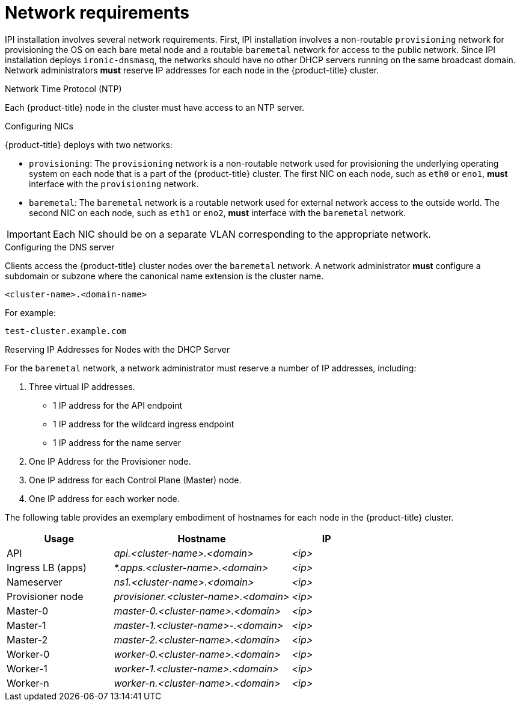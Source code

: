 // Module included in the following assemblies:
//
// * installing/installing_bare_metal_ipi/ipi-install-prerequisites.adoc

[id='network-requirements_{context}']
= Network requirements

IPI installation involves several network requirements. First, IPI installation involves a non-routable `provisioning` network for provisioning the OS on each bare metal node and a routable `baremetal` network for access to the public network. Since IPI installation deploys `ironic-dnsmasq`, the networks should have no other DHCP servers running on the same broadcast domain. Network administrators *must* reserve IP addresses for each node in the {product-title} cluster.

.Network Time Protocol (NTP)

Each {product-title} node in the cluster must have access to an NTP server.

.Configuring NICs

{product-title} deploys with two networks:

- `provisioning`: The `provisioning` network is a non-routable network used for
provisioning the underlying operating system on each node that is a part of the
{product-title} cluster. The first NIC on each node, such as `eth0` or `eno1`,
*must* interface with the `provisioning` network.

- `baremetal`: The `baremetal` network is a routable network used for external
network access to the outside world. The second NIC on each node, such as `eth1`
or `eno2`, *must* interface with the `baremetal` network.

[IMPORTANT]
====
Each NIC should be on a separate VLAN corresponding to the appropriate network.
====

.Configuring the DNS server

Clients access the {product-title} cluster nodes over the `baremetal` network.
A network administrator *must* configure a subdomain or subzone where the canonical name extension is the cluster name.

----
<cluster-name>.<domain-name>
----

For example:

----
test-cluster.example.com
----

.Reserving IP Addresses for Nodes with the DHCP Server

For the `baremetal` network, a network administrator must reserve a number of IP addresses, including:

. Three virtual IP addresses.
+
- 1 IP address for the API endpoint
- 1 IP address for the wildcard ingress endpoint
- 1 IP address for the name server

. One IP Address for the Provisioner node.
. One IP address for each Control Plane (Master) node.
. One IP address for each worker node.


The following table provides an exemplary embodiment of hostnames for each node in the {product-title} cluster.

[width="100%", cols="3,5e,2e", frame="topbot",options="header"]
|=====
| Usage | Hostname | IP
| API | api.<cluster-name>.<domain> | <ip>
| Ingress LB (apps) |  *.apps.<cluster-name>.<domain>  | <ip>
| Nameserver | ns1.<cluster-name>.<domain> | <ip>
| Provisioner node | provisioner.<cluster-name>.<domain> | <ip>
| Master-0 | master-0.<cluster-name>.<domain> | <ip>
| Master-1 | master-1.<cluster-name>-.<domain> | <ip>
| Master-2 | master-2.<cluster-name>.<domain> | <ip>
| Worker-0 | worker-0.<cluster-name>.<domain> | <ip>
| Worker-1 | worker-1.<cluster-name>.<domain> | <ip>
| Worker-n | worker-n.<cluster-name>.<domain> | <ip>
|=====
